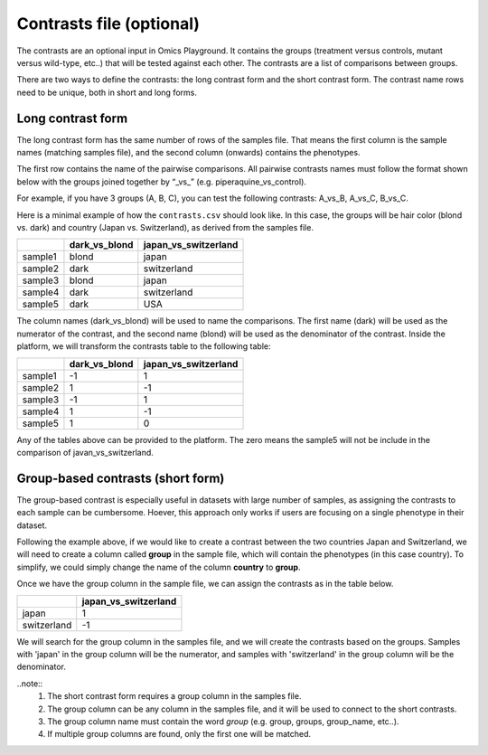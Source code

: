 .. _contrasts:

Contrasts file (optional)
================================================================================

The contrasts are an optional input in Omics Playground. It contains 
the groups (treatment versus controls, mutant versus wild-type, etc..) 
that will be tested against each other. The contrasts are a list of 
comparisons between groups.

There are two ways to define the contrasts: the long contrast form and the short contrast form. The contrast name rows need to be unique, both in short and long forms.

Long contrast form
--------------------------------------------------------------------------------

The long contrast form has the same number of rows of the samples file. That means the first column is the sample names (matching samples file), and the second column (onwards) contains the phenotypes.

The first row contains the name of the pairwise comparisons. All pairwise contrasts names must follow the format shown below with the groups joined together by  “_vs_” (e.g. piperaquine_vs_control).

For example, if you have 3 groups (A, B, C), you 
can test the following contrasts: A_vs_B, A_vs_C, B_vs_C.

Here is a minimal example of how the  ``contrasts.csv`` should look like. In this case, the groups 
will be hair color (blond vs. dark) and country (Japan vs. Switzerland), as derived from the samples file.

+---------+----------------+----------------------+
|         | dark_vs_blond  | japan_vs_switzerland |
+=========+================+======================+
| sample1 |     blond      |        japan         |
+---------+----------------+----------------------+
| sample2 |     dark       |     switzerland      |
+---------+----------------+----------------------+
| sample3 |     blond      |        japan         |
+---------+----------------+----------------------+
| sample4 |     dark       |     switzerland      |
+---------+----------------+----------------------+
| sample5 |     dark       |         USA          |
+---------+----------------+----------------------+

The column names (dark_vs_blond) will be used to name the comparisons. The first name (dark) will be used as the numerator of the contrast, and the second name (blond) will be used as the denominator of the contrast.
Inside the platform, we will transform the contrasts table to the following table:

+---------+----------------+----------------------+
|         | dark_vs_blond  | japan_vs_switzerland |
+=========+================+======================+
| sample1 |      -1        |          1           |
+---------+----------------+----------------------+
| sample2 |       1        |         -1           |
+---------+----------------+----------------------+
| sample3 |      -1        |          1           |
+---------+----------------+----------------------+
| sample4 |       1        |         -1           |
+---------+----------------+----------------------+
| sample5 |       1        |          0           |
+---------+----------------+----------------------+

Any of the tables above can be provided to the platform. The zero means the sample5 will not be include in the comparison of javan_vs_switzerland.
    
Group-based contrasts (short form)
--------------------------------------------------------------------------------

The group-based contrast is especially useful in datasets with large number of samples, as assigning the contrasts to each sample can be cumbersome. Hoever, this approach only works if users are focusing on a single phenotype in their dataset.

Following the example above, if we would like to create a contrast between the two countries Japan and Switzerland, 
we will need to create a column called **group** in the sample file, which 
will contain the phenotypes (in this case country). To simplify, we could simply 
change the name of the column **country** to **group**.

Once we have the group column in the sample file, we can assign the contrasts as in the table below.

+-------------+----------------------+
|             | japan_vs_switzerland |
+=============+======================+
|    japan    |          1           |
+-------------+----------------------+
| switzerland |          -1          |
+-------------+----------------------+

We will search for the group column in the samples file, and we will create the contrasts based on the groups. Samples with 'japan' in the group column will be the numerator, and samples with 'switzerland' in the group column will be the denominator.

..note::
    1. The short contrast form requires a group column in the samples file. 
    2. The group column can be any column in the samples file, and it will be used to connect to the short contrasts. 
    3. The group column name must contain the word `group` (e.g. group, groups, group_name, etc..).
    4. If multiple group columns are found, only the first one will be matched. 

.. seealso::
    If you are familiar with R, you can think of the contrasts file as a data.frame object. We provide an example samples file that can be accessed by installing playbase ``devtools::install_github("bigomics/playbase")`` and running ``playbase::CONTRASTS``.

